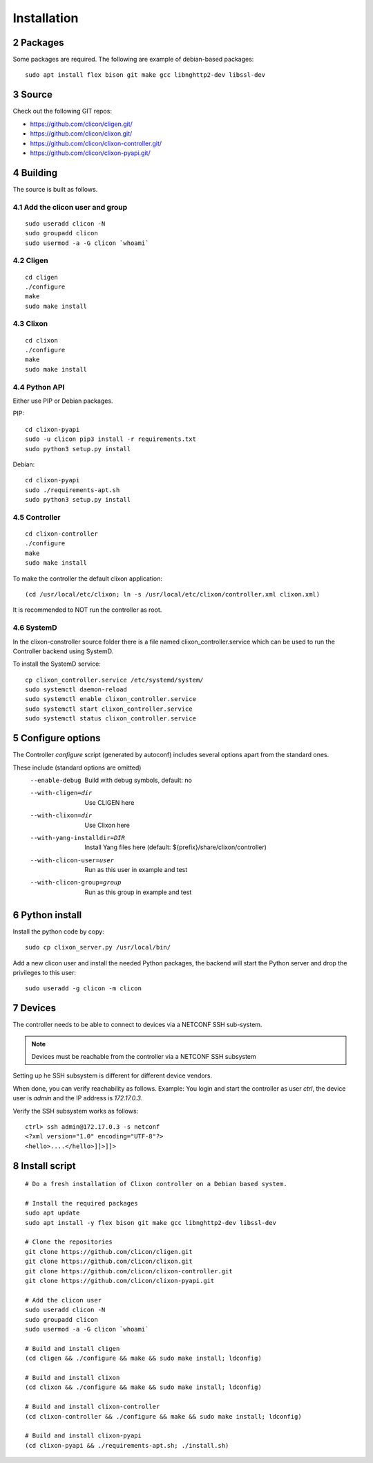 .. _controller_install:
.. sectnum::
   :start: 2
   :depth: 3

************
Installation
************

Packages
========
Some packages are required. The following are example of debian-based packages::
  
  sudo apt install flex bison git make gcc libnghttp2-dev libssl-dev
  
Source
======
Check out the following GIT repos:

- `<https://github.com/clicon/cligen.git/>`_
- `<https://github.com/clicon/clixon.git/>`_
- `<https://github.com/clicon/clixon-controller.git/>`_
- `<https://github.com/clicon/clixon-pyapi.git/>`_

Building
========
The source is built as follows.

Add the clicon user and group
-----------------------------

::

  sudo useradd clicon -N
  sudo groupadd clicon
  sudo usermod -a -G clicon `whoami`

Cligen
------
::

  cd cligen
  ./configure
  make
  sudo make install

Clixon
------
::
   
  cd clixon
  ./configure
  make
  sudo make install

Python API
----------

Either use PIP or Debian packages.

PIP:

::

  cd clixon-pyapi
  sudo -u clicon pip3 install -r requirements.txt
  sudo python3 setup.py install


Debian:

::

  cd clixon-pyapi
  sudo ./requirements-apt.sh
  sudo python3 setup.py install

Controller
----------
::
   
  cd clixon-controller
  ./configure
  make
  sudo make install

To make the controller the default clixon application::

  (cd /usr/local/etc/clixon; ln -s /usr/local/etc/clixon/controller.xml clixon.xml)

It is recommended to NOT run the controller as root.

SystemD
-------

In the clixon-constroller source folder there is a file named clixon_controller.service which can be used to run the Controller backend using SystemD.

To install the SystemD service:

::

   cp clixon_controller.service /etc/systemd/system/
   sudo systemctl daemon-reload
   sudo systemctl enable clixon_controller.service
   sudo systemctl start clixon_controller.service
   sudo systemctl status clixon_controller.service

Configure options
=================
The Controller `configure` script (generated by autoconf) includes several options apart from the standard ones.

These include (standard options are omitted)
  --enable-debug              Build with debug symbols, default: no
  --with-cligen=dir           Use CLIGEN here
  --with-clixon=dir           Use Clixon here
  --with-yang-installdir=DIR  Install Yang files here (default: ${prefix}/share/clixon/controller)
  --with-clicon-user=user     Run as this user in example and test
  --with-clicon-group=group   Run as this group in example and test

Python install
==============
Install the python code by copy::

  sudo cp clixon_server.py /usr/local/bin/

Add a new clicon user and install the needed Python packages,
the backend will start the Python server and drop the privileges
to this user::

  sudo useradd -g clicon -m clicon

Devices
=======
The controller needs to be able to connect to devices via a NETCONF SSH sub-system.

.. note::
          Devices must be reachable from the controller via a NETCONF SSH subsystem

Setting up he SSH subsystem is different for different device vendors.

When done, you can verify reachability as follows. Example: You login and start the controller as user `ctrl`, the device user is `admin` and the IP address is `172.17.0.3`.

Verify the SSH subsystem works as follows::

  ctrl> ssh admin@172.17.0.3 -s netconf
  <?xml version="1.0" encoding="UTF-8"?>
  <hello>....</hello>]]>]]>

Install script
==============

::

  # Do a fresh installation of Clixon controller on a Debian based system.

  # Install the required packages
  sudo apt update
  sudo apt install -y flex bison git make gcc libnghttp2-dev libssl-dev

  # Clone the repositories
  git clone https://github.com/clicon/cligen.git
  git clone https://github.com/clicon/clixon.git
  git clone https://github.com/clicon/clixon-controller.git
  git clone https://github.com/clicon/clixon-pyapi.git

  # Add the clicon user
  sudo useradd clicon -N
  sudo groupadd clicon
  sudo usermod -a -G clicon `whoami`

  # Build and install cligen
  (cd cligen && ./configure && make && sudo make install; ldconfig)

  # Build and install clixon
  (cd clixon && ./configure && make && sudo make install; ldconfig)

  # Build and install clixon-controller
  (cd clixon-controller && ./configure && make && sudo make install; ldconfig)

  # Build and install clixon-pyapi
  (cd clixon-pyapi && ./requirements-apt.sh; ./install.sh)
